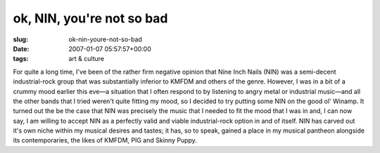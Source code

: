 ok, NIN, you're not so bad
==========================

:slug: ok-nin-youre-not-so-bad
:date: 2007-01-07 05:57:57+00:00
:tags: art & culture

For quite a long time, I've been of the rather firm negative opinion
that Nine Inch Nails (NIN) was a semi-decent industrial-rock group that
was substantially inferior to KMFDM and others of the genre. However, I
was in a bit of a crummy mood earlier this eve—a situation that I often
respond to by listening to angry metal or industrial music—and all the
other bands that I tried weren't quite fitting my mood, so I decided to
try putting some NIN on the good ol' Winamp. It turned out the be the
case that NIN was precisely the music that I needed to fit the mood that
I was in and, I can now say, I am willing to accept NIN as a perfectly
valid and viable industrial-rock option in and of itself. NIN has carved
out it's own niche within my musical desires and tastes; it has, so to
speak, gained a place in my musical pantheon alongside its
contemporaries, the likes of KMFDM, PIG and Skinny Puppy.
